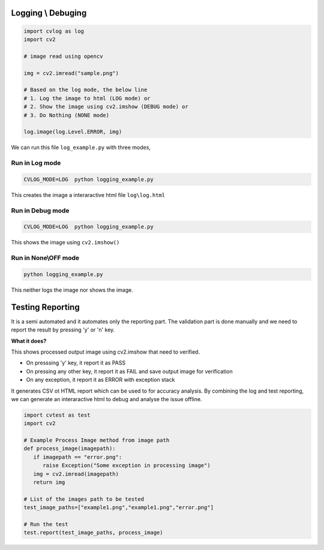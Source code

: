 Logging \\ Debuging
===================

.. code-block:: python

   import cvlog as log
   import cv2

   # image read using opencv

   img = cv2.imread("sample.png")

   # Based on the log mode, the below line
   # 1. Log the image to html (LOG mode) or
   # 2. Show the image using cv2.imshow (DEBUG mode) or
   # 3. Do Nothing (NONE mode)

   log.image(log.Level.ERROR, img)
   
We can run this file ``log_example.py`` with three modes,

Run in Log mode
###############
.. code-block:: sh

   CVLOG_MODE=LOG  python logging_example.py

This creates the image a interaractive html file ``log\log.html``

.. image:: https://user-images.githubusercontent.com/20145075/69906004-ba752f00-13e2-11ea-8714-2425202148e8.png
   :height: 350px

Run in Debug mode
#################
.. code-block:: sh

   CVLOG_MODE=LOG  python logging_example.py

This shows the image using ``cv2.imshow()``

.. image:: https://user-images.githubusercontent.com/20145075/78092636-e2ef5300-73ed-11ea-80f7-3a496388cc3d.png
   :height: 300px

Run in None\\OFF mode
#####################

.. code-block:: sh

   python logging_example.py

This neither logs the image nor shows the image. 

Testing Reporting
=================

It is a semi automated and it automates only the reporting part. 
The validation part is done manually and we need to report the result by pressing 'y' or 'n' key.

**What it does?**

This shows processed output image using cv2.imshow that need to verified.

* On presssing 'y' key, it report it as PASS
* On pressing any other key, it report it as FAIL and save output image for verification
* On any exception, it report it as ERROR with exception stack

It generates CSV ot HTML report which can be used to for accuracy analysis.
By combining the log and test reporting, we can generate an interaractive html to debug and analyse the issue offline.

.. todo:: 
    HTML reporting is in milestone and it will be added in 1.4.0 version.


.. code-block:: python

   import cvtest as test
   import cv2

   # Example Process Image method from image path
   def process_image(imagepath):
      if imagepath == "error.png":
         raise Exception("Some exception in processing image")
      img = cv2.imread(imagepath)
      return img

   # List of the images path to be tested
   test_image_paths=["example1.png","example1.png","error.png"]

   # Run the test
   test.report(test_image_paths, process_image)
